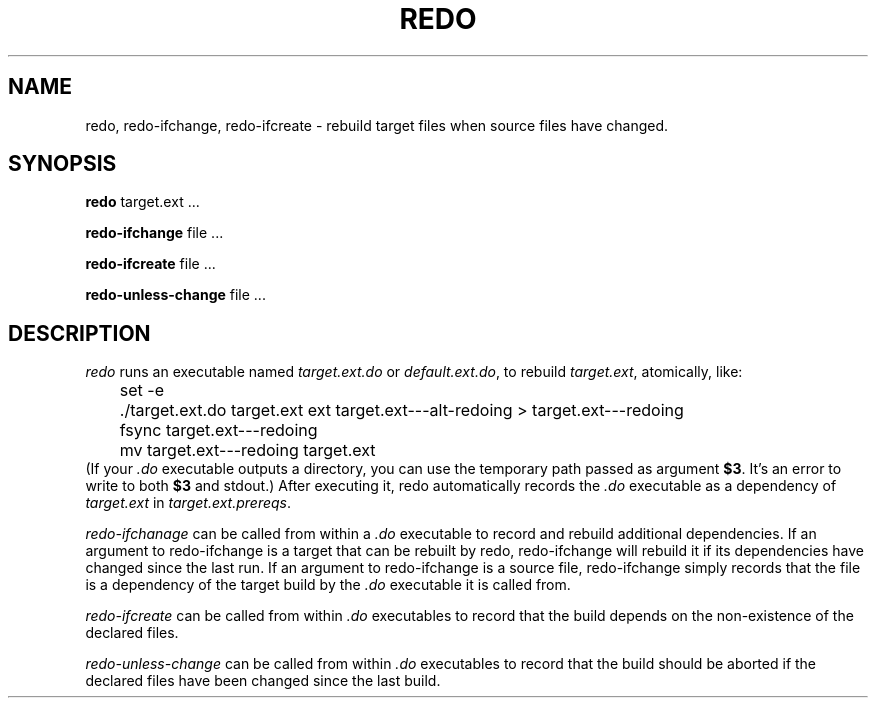 .TH REDO 1 
.SH NAME
redo, redo-ifchange, redo-ifcreate \- rebuild target files when source files have changed.
.SH SYNOPSIS
.B redo
target.ext ...
.PP
.B redo-ifchange
file ...
.PP
.B redo-ifcreate
file ...
.PP
.B redo-unless-change
file ...
.PP
.SH DESCRIPTION

.I redo
runs an executable named
.I target.ext.do
or
.IR default.ext.do ,
to rebuild
.IR target.ext ,
atomically, like:
.EX
	set -e
	./target.ext.do target.ext ext target.ext---alt-redoing > target.ext---redoing
	fsync target.ext---redoing
	mv target.ext---redoing target.ext
.EE
(If your
.I .do
executable outputs a directory, you can use the temporary path passed as argument
.BR $3 .
It's an error to write to both
.B $3
and stdout.)
After executing it, redo automatically records the
.I .do
executable as a dependency of
.I target.ext
in
.IR target.ext.prereqs .
.PP

.I redo-ifchanage
can be called from within a
.I .do
executable to record and rebuild additional dependencies.
If an argument to redo-ifchange is a target that can be rebuilt by redo,
redo-ifchange will rebuild it if its dependencies have changed since the last run.
If an argument to redo-ifchange is a source file,
redo-ifchange simply records that the file is a dependency of the target build by the
.I .do
executable it is called from.

.I redo-ifcreate
can be called from within
.I .do
executables to record that the build depends on the non-existence of the declared files.

.I redo-unless-change
can be called from within
.I .do
executables to record that the build should be aborted if the declared files have been changed since the last build.
